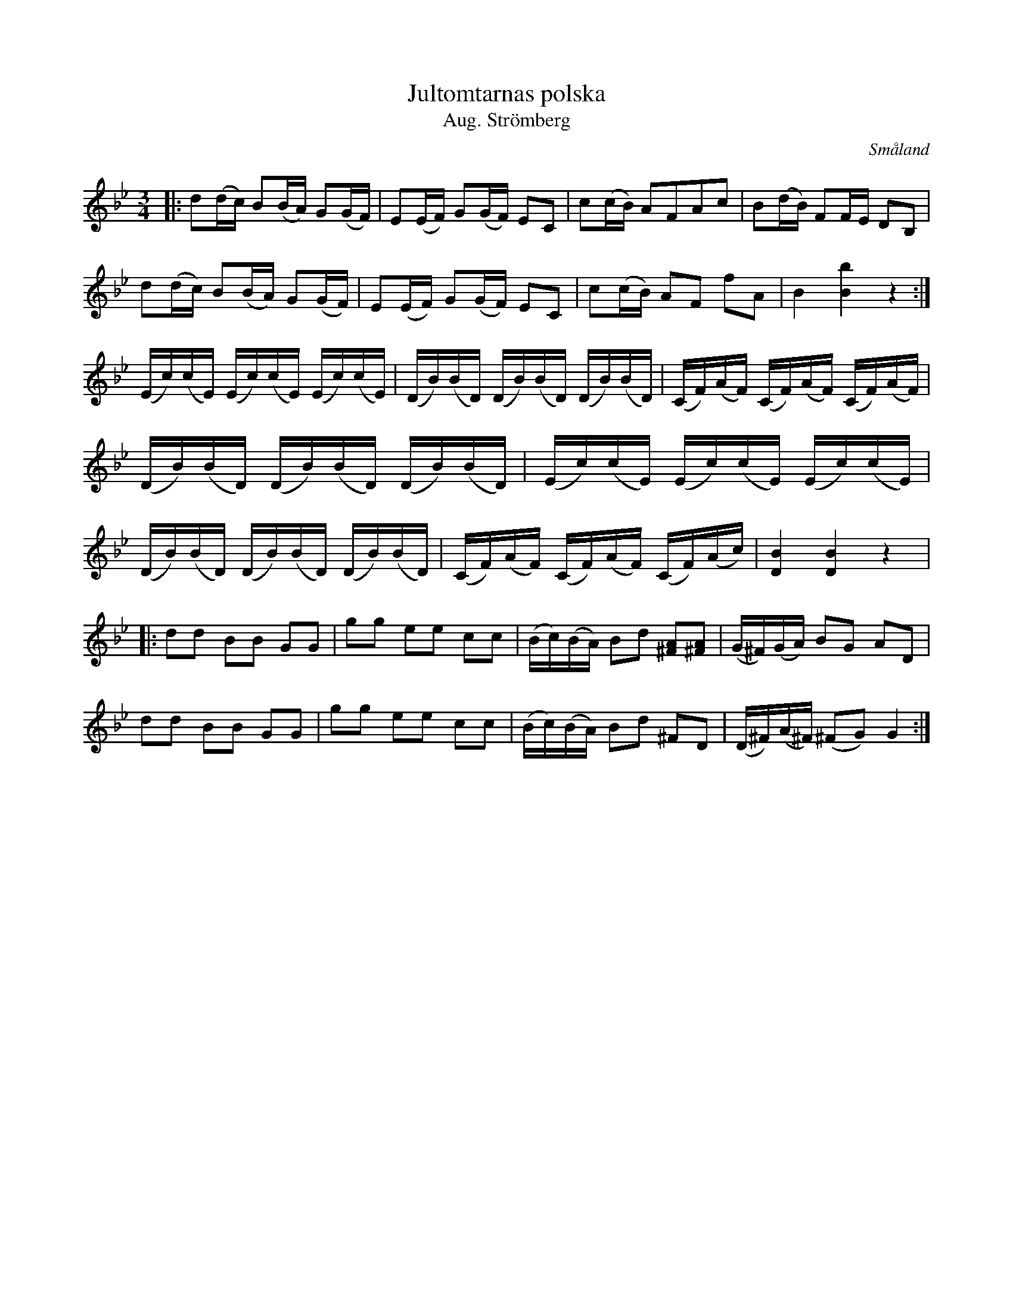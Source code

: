 %%abc-charset utf-8

X:23
T:Jultomtarnas polska 
T:Aug. Strömberg
S:August Strömberg
R:Polska
O:Småland
B:Spelmannen Aug Strömbergs kompositioner
Z:Christian Fürst
M:3/4
L:1/16
K:Gm
|: d2(dc) B2(BA) G2(GF) | E2(EF) G2(GF) E2C2 | c2(cB) A2F2A2c2 | B2(dB) F2FE D2B,2 |
   d2(dc) B2(BA) G2(GF) | E2(EF) G2(GF) E2C2 | c2(cB) A2F2 f2A2 | B4 [Bb]4 z4 :|
(Ec)(cE) (Ec)(cE) (Ec)(cE) | (DB)(BD) (DB)(BD) (DB)(BD) | (CF)(AF) (CF)(AF) (CF)(AF) | (DB)(BD) (DB)(BD) (DB)(BD) | (Ec)(cE) (Ec)(cE) (Ec)(cE) | (DB)(BD) (DB)(BD) (DB)(BD) | (CF)(AF) (CF)(AF) (CF)(Ac) | [DB]4 [DB]4 z4 |:
d2d2 B2B2 G2G2 | g2g2 e2e2 c2c2 | (Bc)(BA) B2d2 [^FA]2[^FA]2 | (G^F)(GA) B2G2 A2D2 |
d2d2 B2B2 G2G2 | g2g2 e2e2 c2c2 | (Bc)(BA) B2d2 ^F2D2 | (D^F)(A^F) (^F2G2) G4 :|

